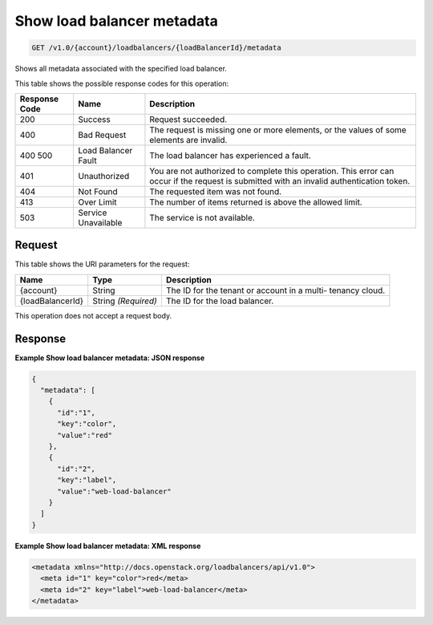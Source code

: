 
.. THIS OUTPUT IS GENERATED FROM THE WADL. DO NOT EDIT.

.. _api-operations-get-show-load-balancer-metadata-v1.0-account-loadbalancers-loadbalancerid-metadata:

Show load balancer metadata
^^^^^^^^^^^^^^^^^^^^^^^^^^^^^^^^^^^^^^^^^^^^^^^^^^^^^^^^^^^^^^^^^^^^^^^^^^^^^^^^

.. code::

    GET /v1.0/{account}/loadbalancers/{loadBalancerId}/metadata

Shows all metadata associated with the specified load balancer.



This table shows the possible response codes for this operation:


+--------------------------+-------------------------+-------------------------+
|Response Code             |Name                     |Description              |
+==========================+=========================+=========================+
|200                       |Success                  |Request succeeded.       |
+--------------------------+-------------------------+-------------------------+
|400                       |Bad Request              |The request is missing   |
|                          |                         |one or more elements, or |
|                          |                         |the values of some       |
|                          |                         |elements are invalid.    |
+--------------------------+-------------------------+-------------------------+
|400 500                   |Load Balancer Fault      |The load balancer has    |
|                          |                         |experienced a fault.     |
+--------------------------+-------------------------+-------------------------+
|401                       |Unauthorized             |You are not authorized   |
|                          |                         |to complete this         |
|                          |                         |operation. This error    |
|                          |                         |can occur if the request |
|                          |                         |is submitted with an     |
|                          |                         |invalid authentication   |
|                          |                         |token.                   |
+--------------------------+-------------------------+-------------------------+
|404                       |Not Found                |The requested item was   |
|                          |                         |not found.               |
+--------------------------+-------------------------+-------------------------+
|413                       |Over Limit               |The number of items      |
|                          |                         |returned is above the    |
|                          |                         |allowed limit.           |
+--------------------------+-------------------------+-------------------------+
|503                       |Service Unavailable      |The service is not       |
|                          |                         |available.               |
+--------------------------+-------------------------+-------------------------+


Request
""""""""""""""""




This table shows the URI parameters for the request:

+--------------------------+-------------------------+-------------------------+
|Name                      |Type                     |Description              |
+==========================+=========================+=========================+
|{account}                 |String                   |The ID for the tenant or |
|                          |                         |account in a multi-      |
|                          |                         |tenancy cloud.           |
+--------------------------+-------------------------+-------------------------+
|{loadBalancerId}          |String *(Required)*      |The ID for the load      |
|                          |                         |balancer.                |
+--------------------------+-------------------------+-------------------------+





This operation does not accept a request body.




Response
""""""""""""""""










**Example Show load balancer metadata: JSON response**


.. code::

    {
      "metadata": [
        {
          "id":"1",
          "key":"color",
          "value":"red"
        },
        {
          "id":"2",
          "key":"label",
          "value":"web-load-balancer"
        }
      ]
    }


**Example Show load balancer metadata: XML response**


.. code::

    <metadata xmlns="http://docs.openstack.org/loadbalancers/api/v1.0">
      <meta id="1" key="color">red</meta>
      <meta id="2" key="label">web-load-balancer</meta>
    </metadata>

